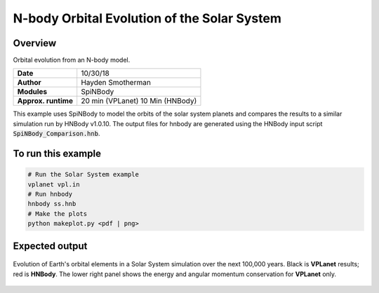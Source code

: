 N-body Orbital Evolution of the Solar System
============

Overview
--------

Orbital evolution from an N-body model.

===================   ============
**Date**              10/30/18
**Author**            Hayden Smotherman
**Modules**           SpiNBody
**Approx. runtime**   20 min (VPLanet)
                      10 Min (HNBody)
===================   ============

This example uses SpiNBody to model the orbits of the solar system planets and compares
the results to a similar simulation run by HNBody v1.0.10. The output files for
hnbody are generated using the HNBody input script :code:`SpiNBody_Comparison.hnb`.

To run this example
-------------------

.. code-block:: bash

    # Run the Solar System example
    vplanet vpl.in
    # Run hnbody
    hnbody ss.hnb
    # Make the plots
    python makeplot.py <pdf | png>

Expected output
---------------

.. figure:: SS_NBody.png
   :width: 600px
   :align: center

   Evolution of Earth's orbital elements in a Solar System simulation over the next
   100,000 years. Black is **VPLanet** results; red is **HNBody**. The lower right panel shows the energy and angular   momentum conservation for **VPLanet** only.
